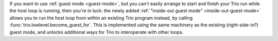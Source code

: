 If you want to use :ref:`guest mode <guest-mode>`, but you can't
easily arrange to start and finish your Trio run while the host loop
is running, then you're in luck: the newly added :ref:`"inside-out
guest mode" <inside-out-guest-mode>` allows you to run the host loop
from within an existing Trio program instead, by calling
:func:`trio.lowlevel.become_guest_for`.  This is implemented using the
same machinery as the existing (right-side-in?)  guest mode, and
unlocks additional ways for Trio to interoperate with other loops.
